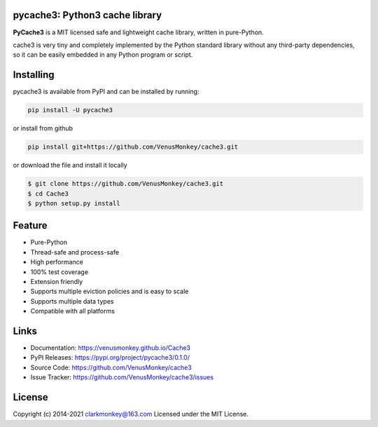 pycache3: Python3 cache library
===============================

**PyCache3** is a MIT licensed  safe and lightweight cache library, written
in pure-Python.


.. image:: https://img.shields.io/badge/LICENSE-MIT-green
    :alt: LICENSE

.. image:: https://img.shields.io/badge/version-0.1.0-informational
    :alt: Version

.. image:: https://img.shields.io/badge/python-3.5-blueviolet
    :alt: Python Version

cache3 is very tiny and completely implemented by the Python standard library without any third-party dependencies, so it can be easily embedded in any Python program or script.

Installing
==========

pycache3 is available from PyPI and can be installed by running:

.. code:: shell

    pip install -U pycache3

or install from github

.. code:: shell

    pip install git+https://github.com/VenusMonkey/cache3.git

or download the file and install it locally

.. code-block:: shell

    $ git clone https://github.com/VenusMonkey/cache3.git
    $ cd Cache3
    $ python setup.py install

Feature
=======

- Pure-Python
- Thread-safe and process-safe
- High performance
- 100% test coverage
- Extension friendly
- Supports multiple eviction policies and is easy to scale
- Supports multiple data types
- Compatible with all platforms


Links
=====

- Documentation: https://venusmonkey.github.io/Cache3

- PyPI Releases: https://pypi.org/project/pycache3/0.1.0/

- Source Code: https://github.com/VenusMonkey/cache3

- Issue Tracker: https://github.com/VenusMonkey/cache3/issues

License
=======

Copyright (c) 2014-2021 clarkmonkey@163.com
Licensed under the MIT License.

